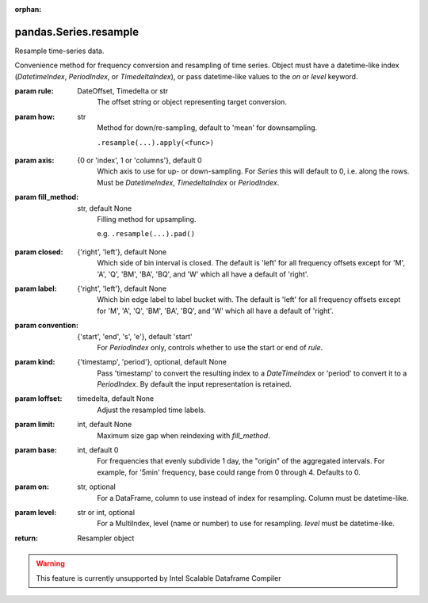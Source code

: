 .. _pandas.Series.resample:

:orphan:

pandas.Series.resample
**********************

Resample time-series data.

Convenience method for frequency conversion and resampling of time
series. Object must have a datetime-like index (`DatetimeIndex`,
`PeriodIndex`, or `TimedeltaIndex`), or pass datetime-like values
to the `on` or `level` keyword.

:param rule:
    DateOffset, Timedelta or str
        The offset string or object representing target conversion.

:param how:
    str
        Method for down/re-sampling, default to 'mean' for downsampling.

        .. deprecated:: 0.18.0

        ``.resample(...).apply(<func>)``

:param axis:
    {0 or 'index', 1 or 'columns'}, default 0
        Which axis to use for up- or down-sampling. For `Series` this
        will default to 0, i.e. along the rows. Must be
        `DatetimeIndex`, `TimedeltaIndex` or `PeriodIndex`.

:param fill_method:
    str, default None
        Filling method for upsampling.

        .. deprecated:: 0.18.0

        e.g. ``.resample(...).pad()``

:param closed:
    {'right', 'left'}, default None
        Which side of bin interval is closed. The default is 'left'
        for all frequency offsets except for 'M', 'A', 'Q', 'BM',
        'BA', 'BQ', and 'W' which all have a default of 'right'.

:param label:
    {'right', 'left'}, default None
        Which bin edge label to label bucket with. The default is 'left'
        for all frequency offsets except for 'M', 'A', 'Q', 'BM',
        'BA', 'BQ', and 'W' which all have a default of 'right'.

:param convention:
    {'start', 'end', 's', 'e'}, default 'start'
        For `PeriodIndex` only, controls whether to use the start or
        end of `rule`.

:param kind:
    {'timestamp', 'period'}, optional, default None
        Pass 'timestamp' to convert the resulting index to a
        `DateTimeIndex` or 'period' to convert it to a `PeriodIndex`.
        By default the input representation is retained.

:param loffset:
    timedelta, default None
        Adjust the resampled time labels.

:param limit:
    int, default None
        Maximum size gap when reindexing with `fill_method`.

        .. deprecated:: 0.18.0

:param base:
    int, default 0
        For frequencies that evenly subdivide 1 day, the "origin" of the
        aggregated intervals. For example, for '5min' frequency, base could
        range from 0 through 4. Defaults to 0.

:param on:
    str, optional
        For a DataFrame, column to use instead of index for resampling.
        Column must be datetime-like.

        .. versionadded:: 0.19.0

:param level:
    str or int, optional
        For a MultiIndex, level (name or number) to use for
        resampling. `level` must be datetime-like.

        .. versionadded:: 0.19.0

:return: Resampler object



.. warning::
    This feature is currently unsupported by Intel Scalable Dataframe Compiler

